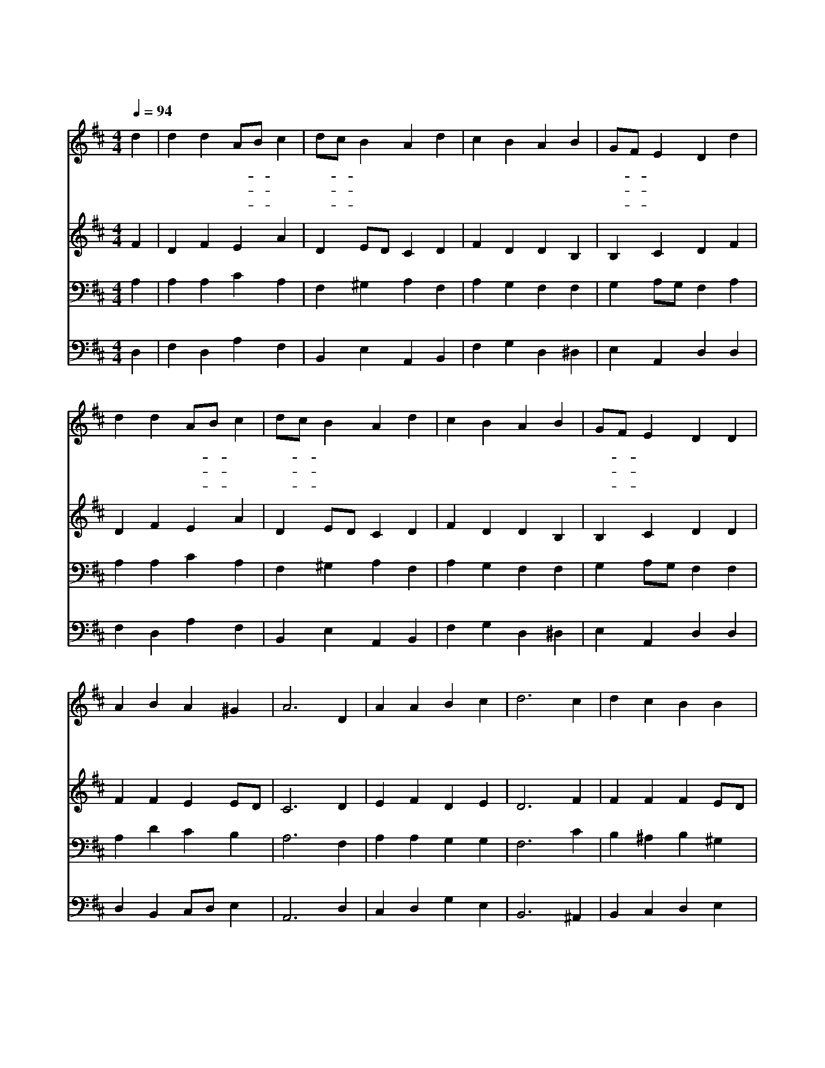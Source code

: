 X:585
T:내 주는 강한 성이요
Z:F.W.Faber/H.F.Hemy
Z:Copyright © 1998 by ÀüµµÈ¯
Z:All Rights Reserved
%%score 1 2 3 4
L:1/4
Q:1/4=94
M:4/4
I:linebreak $
K:D
V:1 treble
V:2 treble
V:3 bass
V:4 bass
V:1
 d | d d A/B/ c | d/c/ B A d | c B A B | G/F/ E D d | d d A/B/ c | d/c/ B A d | c B A B | %8
w: 내|주 는 강- * 한|성- * 이 요 방|패 와 병 기|되- * 시 니 큰|환 난 에- * 서|우- * 리 를 구|하 여 내 시|
w: 내|힘 만 의- * 지|할- * 때 는 패|할 수 밖 에|없- * 도 다 힘|있 는 장- * 수|나- * 와 서 날|대 신 하 여|
w: 이|땅 에 마- * 귀|들- * 끓 어 우|리 를 삼 키|려- * 하 나 겁|내 지 말- * 고|섰- * 거 라 진|리 로 이 기|
 G/F/ E D D | A B A ^G | A3 D | A A B c | d3 c | d c B B | A3 B | B A B G | F3 d | c B A B | %18
w: 리- * 로 다 옛|원 수 마 귀|는 이|때 도 힘 을|써 모|략 과 권 세|로 무|기 를 삼 으|니 천|하 에 누 가|
w: 싸- * 우 네 이|장 수 누 군|가 주|예 수 그리 스|도 만|군 의 주 로|다 당|할 자 누 구|랴 반|드 시 이 기|
w: 리- * 로 다 친|척 과 재 물|과 명|예 와 생 명|을 다|빼 앗 긴 대|도 진|리 는 살 아|서 그|나 라 영 원|
 G/F/ E D :| G2 F2 |] |] %21
w: 당- * 하 랴|||
w: 리- * 로 다|||
w: 하- * 리 다|아 멘||
V:2
 F | D F E A | D E/D/ C D | F D D B, | B, C D F | D F E A | D E/D/ C D | F D D B, | B, C D D | %9
 F F E E/D/ | C3 D | E F D E | D3 F | F F F E/D/ | C3 D | G F F E | C3 D | F D D B, | B, C D :| %19
 D2 D2 |] |] %21
V:3
 A, | A, A, C A, | F, ^G, A, F, | A, G, F, F, | G, A,/G,/ F, A, | A, A, C A, | F, ^G, A, F, | %7
 A, G, F, F, | G, A,/G,/ F, F, | A, D C B, | A,3 F, | A, A, G, G, | F,3 C | B, ^A, B, ^G, | A,3 D | %15
 D D/=C/ B, B, | ^A,3 B, | A, G, F, F, | G, A,/G,/ F, :| B,2 A,2 |] |] %21
V:4
 D, | F, D, A, F, | B,, E, A,, B,, | F, G, D, ^D, | E, A,, D, D, | F, D, A, F, | B,, E, A,, B,, | %7
 F, G, D, ^D, | E, A,, D, D, | D, B,, C,/D,/ E, | A,,3 D, | C, D, G, E, | B,,3 ^A,, | %13
 B,, C, D, E, | A,,3 G,, | B,, D, ^D, E, | F,3 B,, | F,, G,, D, ^D, | E, A,, D, :| G,,2 D,2 |] |] %21
